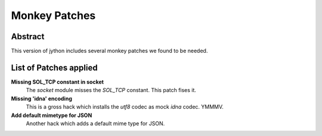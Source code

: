==============
Monkey Patches
==============

Abstract
========

This version of jython includes several monkey patches we found
to be needed.

List of Patches applied
=======================

**Missing SOL_TCP constant in socket**
    The `socket` module misses the `SOL_TCP` constant.  This patch fises it.

**Missing 'idna' encoding**
    This is a gross hack which installs the `utf8` codec as mock `idna`
    codec.  YMMMV.

**Add default mimetype for JSON**
    Another hack which adds a default mime type for JSON.

